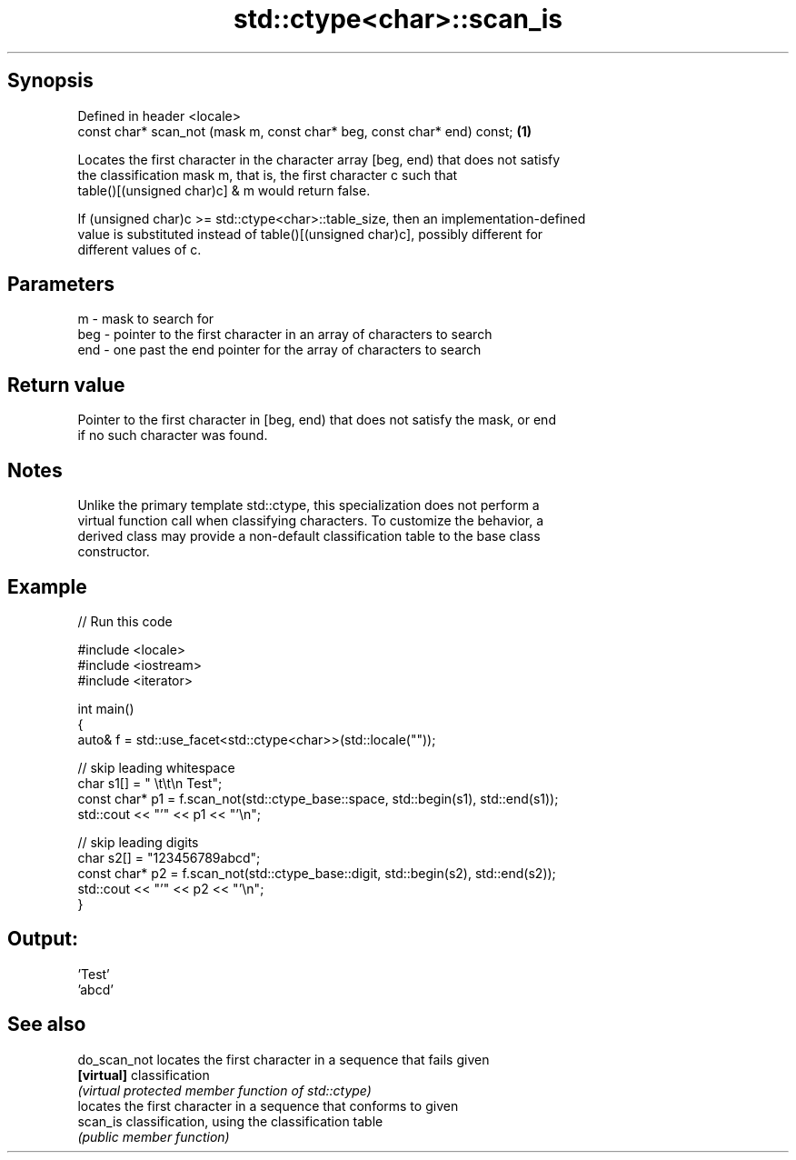 .TH std::ctype<char>::scan_is 3 "Sep  4 2015" "2.0 | http://cppreference.com" "C++ Standard Libary"
.SH Synopsis
   Defined in header <locale>
   const char* scan_not (mask m, const char* beg, const char* end) const; \fB(1)\fP

   Locates the first character in the character array [beg, end) that does not satisfy
   the classification mask m, that is, the first character c such that
   table()[(unsigned char)c] & m would return false.

   If (unsigned char)c >= std::ctype<char>::table_size, then an implementation-defined
   value is substituted instead of table()[(unsigned char)c], possibly different for
   different values of c.

.SH Parameters

   m   - mask to search for
   beg - pointer to the first character in an array of characters to search
   end - one past the end pointer for the array of characters to search

.SH Return value

   Pointer to the first character in [beg, end) that does not satisfy the mask, or end
   if no such character was found.

.SH Notes

   Unlike the primary template std::ctype, this specialization does not perform a
   virtual function call when classifying characters. To customize the behavior, a
   derived class may provide a non-default classification table to the base class
   constructor.

.SH Example

   
// Run this code

 #include <locale>
 #include <iostream>
 #include <iterator>

 int main()
 {
     auto& f = std::use_facet<std::ctype<char>>(std::locale(""));

     // skip leading whitespace
     char s1[] = "      \\t\\t\\n  Test";
     const char* p1 = f.scan_not(std::ctype_base::space, std::begin(s1), std::end(s1));
     std::cout << "'" << p1 << "'\\n";

     // skip leading digits
     char s2[] = "123456789abcd";
     const char* p2 = f.scan_not(std::ctype_base::digit, std::begin(s2), std::end(s2));
     std::cout << "'" << p2 << "'\\n";
 }

.SH Output:

 'Test'
 'abcd'

.SH See also

   do_scan_not locates the first character in a sequence that fails given
   \fB[virtual]\fP   classification
               \fI(virtual protected member function of std::ctype)\fP
               locates the first character in a sequence that conforms to given
   scan_is     classification, using the classification table
               \fI(public member function)\fP
